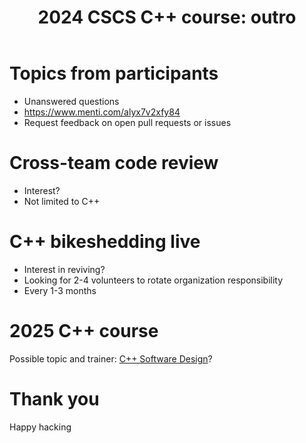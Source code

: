 #+Title: 2024 CSCS C++ course: outro

#+OPTIONS: reveal_center:t reveal_progress:t reveal_history:t reveal_control:t
#+OPTIONS: reveal_rolling_links:t reveal_keyboard:t reveal_overview:t num:nil
#+OPTIONS: reveal_width:1600 reveal_height:1200
#+OPTIONS: reveal_single_file:t
#+OPTIONS: reveal_rolling_links:nil
#+OPTIONS: toc:1
#+REVEAL_MARGIN: 0.1
#+REVEAL_MIN_SCALE: 1.0
#+REVEAL_MAX_SCALE: 2.5
#+REVEAL_TRANS: none
#+REVEAL_HLEVEL: 2
#+REVEAL_THEME: night

* Topics from participants

- Unanswered questions
- https://www.menti.com/alyx7v2xfy84
- Request feedback on open pull requests or issues

* Cross-team code review

- Interest?
- Not limited to C++

* C++ bikeshedding live

- Interest in reviving?
- Looking for 2-4 volunteers to rotate organization responsibility
- Every 1-3 months

* 2025 C++ course

Possible topic and trainer: [[https://www.oreilly.com/library/view/c-software-design/9781098113155/][C++ Software Design]]?

[[./cpp-software-design.jpg]]

* Thank you

Happy hacking
